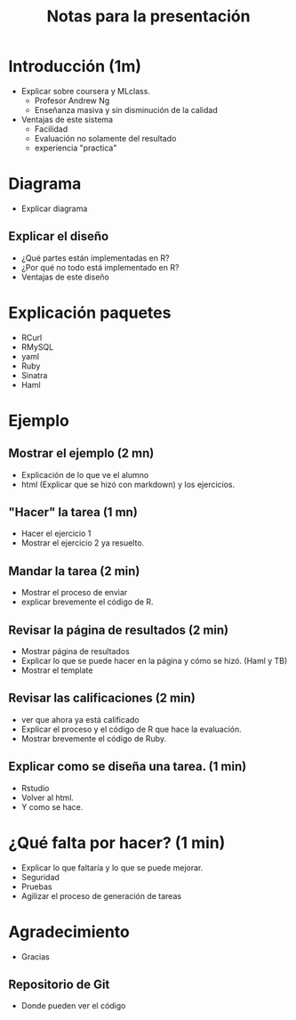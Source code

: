#+TITLE: Notas para la presentación

* Introducción (1m)
  - Explicar sobre coursera y MLclass.
    - Profesor Andrew Ng
    - Enseñanza masiva y sin disminución de la calidad
  - Ventajas de este sistema
    - Facilidad
    - Evaluación no solamente del resultado
    - experiencia "practica"
* Diagrama
- Explicar diagrama

** Explicar el diseño  
  - ¿Qué partes están implementadas en R?
  - ¿Por qué no todo está implementado en R?
  - Ventajas de este diseño

* Explicación paquetes
  - RCurl
  - RMySQL
  - yaml
  - Ruby
  - Sinatra
  - Haml

* Ejemplo
** Mostrar el ejemplo (2 mn)
  - Explicación de lo que ve el alumno
  - html (Explicar que se hizó con markdown)
          y los ejercicios.
** "Hacer" la tarea (1 mn)
  - Hacer el ejercicio 1
  - Mostrar el ejercicio 2 ya resuelto.
** Mandar la tarea  (2 min)
  - Mostrar el proceso de enviar
  - explicar brevemente el código de R.
** Revisar la página de resultados (2 min)
  - Mostrar página de resultados
  - Explicar lo que se puede hacer en la página y cómo se hizó. (Haml y TB)
  - Mostrar el template
** Revisar las calificaciones (2 min)
  - ver que ahora ya está calificado
  - Explicar el proceso y el código de R que hace la evaluación.
  - Mostrar brevemente el código de Ruby.
** Explicar como se diseña una tarea. (1 min)
  - Rstudio
  - Volver al html.
  - Y como se hace.

* ¿Qué falta por hacer? (1 min)
  - Explicar lo que faltaría y lo que se puede mejorar.
  - Seguridad
  - Pruebas
  - Agilizar el proceso de generación de tareas

* Agradecimiento

- Gracias

** Repositorio de Git
   - Donde pueden ver el código




